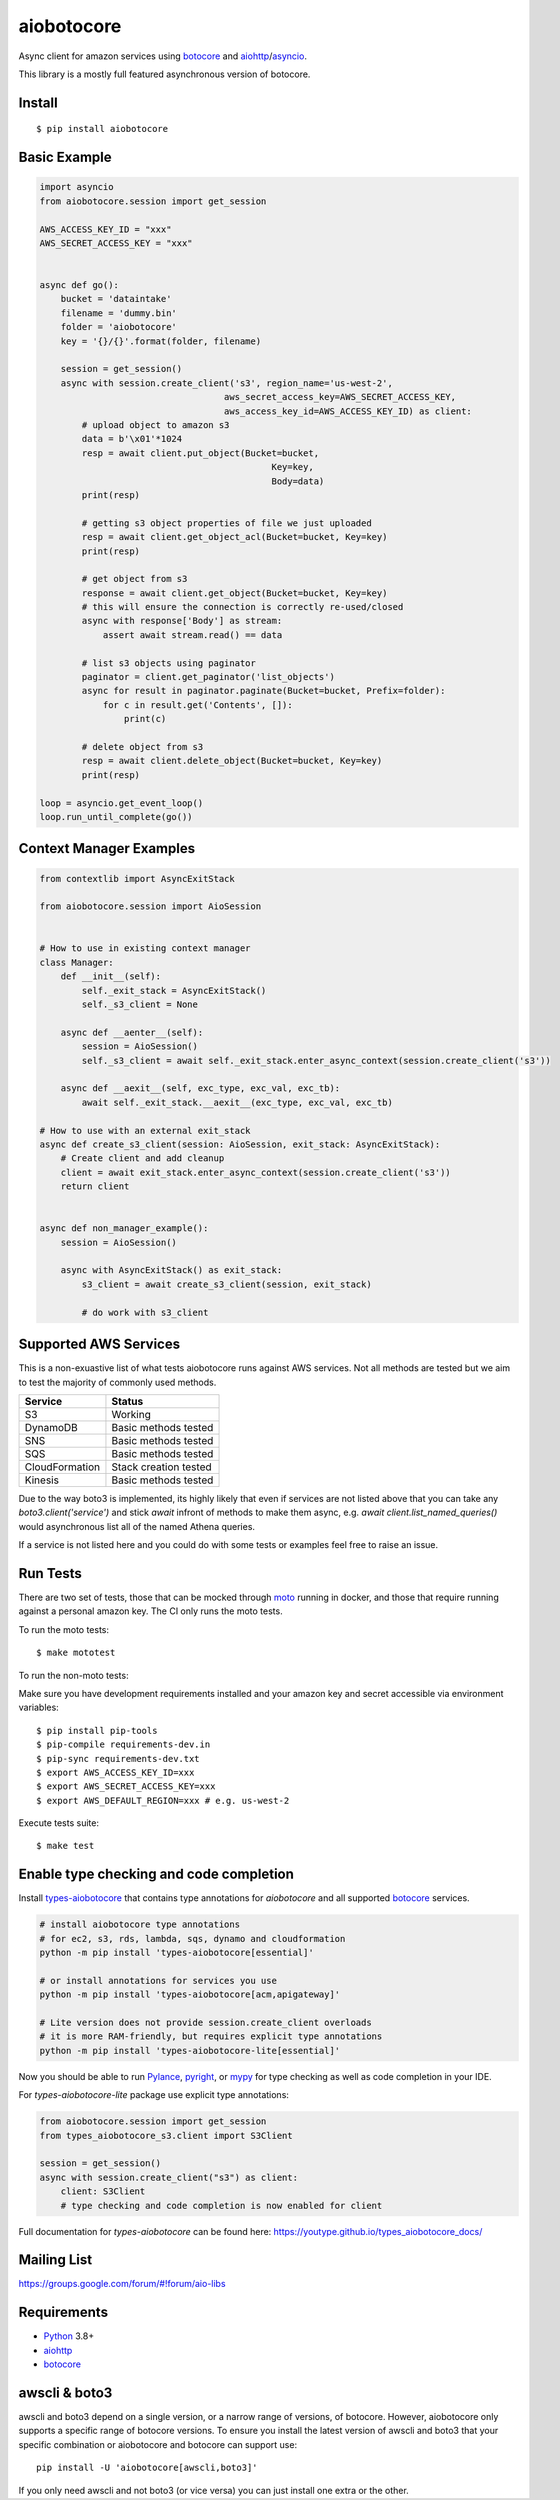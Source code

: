 aiobotocore
===========
.. |ci badge| image:: https://github.com/aio-libs/aiobotocore/actions/workflows/python-package.yml/badge.svg?branch=master
    :target: https://github.com/aio-libs/aiobotocore/actions/workflows/python-package.yml
    :alt: CI status of master branch
.. |coverage badge| image:: https://codecov.io/gh/aio-libs/aiobotocore/branch/master/graph/badge.svg
    :target: https://codecov.io/gh/aio-libs/aiobotocore
    :alt: Coverage status on master branch
.. |docs badge| image:: https://readthedocs.org/projects/aiobotocore/badge/?version=latest
    :target: https://aiobotocore.readthedocs.io/en/latest/?badge=latest
    :alt: Documentation Status
.. |pypi badge| image:: https://img.shields.io/pypi/v/aiobotocore.svg
    :target: https://pypi.python.org/pypi/aiobotocore
    :alt: Latest version on pypi
.. |gitter badge| image:: https://badges.gitter.im/Join%20Chat.svg
    :target: https://gitter.im/aio-libs/aiobotocore
    :alt: Chat on Gitter
.. |pypi downloads badge| image:: https://img.shields.io/pypi/dm/aiobotocore.svg?label=PyPI%20downloads
    :target: https://pypi.org/project/aiobotocore/
    :alt: Downloads Last Month
.. |conda badge| image:: https://img.shields.io/conda/dn/conda-forge/aiobotocore.svg?label=Conda%20downloads
    :target: https://anaconda.org/conda-forge/aiobotocore
    :alt: Conda downloads
.. |stackoverflow badge| image:: https://img.shields.io/badge/stackoverflow-Ask%20questions-blue.svg
    :target: https://stackoverflow.com/questions/tagged/aiobotocore
    :alt: Stack Overflow

|ci badge| |coverage badge| |docs badge| |pypi badge| |gitter badge| |pypi downloads badge| |conda badge| |stackoverflow badge|

Async client for amazon services using botocore_ and aiohttp_/asyncio_.

This library is a mostly full featured asynchronous version of botocore.


Install
-------
::

    $ pip install aiobotocore


Basic Example
-------------

.. code:: python

    import asyncio
    from aiobotocore.session import get_session

    AWS_ACCESS_KEY_ID = "xxx"
    AWS_SECRET_ACCESS_KEY = "xxx"


    async def go():
        bucket = 'dataintake'
        filename = 'dummy.bin'
        folder = 'aiobotocore'
        key = '{}/{}'.format(folder, filename)

        session = get_session()
        async with session.create_client('s3', region_name='us-west-2',
                                       aws_secret_access_key=AWS_SECRET_ACCESS_KEY,
                                       aws_access_key_id=AWS_ACCESS_KEY_ID) as client:
            # upload object to amazon s3
            data = b'\x01'*1024
            resp = await client.put_object(Bucket=bucket,
                                                Key=key,
                                                Body=data)
            print(resp)

            # getting s3 object properties of file we just uploaded
            resp = await client.get_object_acl(Bucket=bucket, Key=key)
            print(resp)

            # get object from s3
            response = await client.get_object(Bucket=bucket, Key=key)
            # this will ensure the connection is correctly re-used/closed
            async with response['Body'] as stream:
                assert await stream.read() == data

            # list s3 objects using paginator
            paginator = client.get_paginator('list_objects')
            async for result in paginator.paginate(Bucket=bucket, Prefix=folder):
                for c in result.get('Contents', []):
                    print(c)

            # delete object from s3
            resp = await client.delete_object(Bucket=bucket, Key=key)
            print(resp)

    loop = asyncio.get_event_loop()
    loop.run_until_complete(go())



Context Manager Examples
------------------------

.. code:: python

    from contextlib import AsyncExitStack

    from aiobotocore.session import AioSession


    # How to use in existing context manager
    class Manager:
        def __init__(self):
            self._exit_stack = AsyncExitStack()
            self._s3_client = None

        async def __aenter__(self):
            session = AioSession()
            self._s3_client = await self._exit_stack.enter_async_context(session.create_client('s3'))

        async def __aexit__(self, exc_type, exc_val, exc_tb):
            await self._exit_stack.__aexit__(exc_type, exc_val, exc_tb)

    # How to use with an external exit_stack
    async def create_s3_client(session: AioSession, exit_stack: AsyncExitStack):
        # Create client and add cleanup
        client = await exit_stack.enter_async_context(session.create_client('s3'))
        return client


    async def non_manager_example():
        session = AioSession()

        async with AsyncExitStack() as exit_stack:
            s3_client = await create_s3_client(session, exit_stack)

            # do work with s3_client



Supported AWS Services
----------------------

This is a non-exuastive list of what tests aiobotocore runs against AWS services. Not all methods are tested but we aim to test the majority of
commonly used methods.

+----------------+-----------------------+
| Service        | Status                |
+================+=======================+
| S3             | Working               |
+----------------+-----------------------+
| DynamoDB       | Basic methods tested  |
+----------------+-----------------------+
| SNS            | Basic methods tested  |
+----------------+-----------------------+
| SQS            | Basic methods tested  |
+----------------+-----------------------+
| CloudFormation | Stack creation tested |
+----------------+-----------------------+
| Kinesis        | Basic methods tested  |
+----------------+-----------------------+

Due to the way boto3 is implemented, its highly likely that even if services are not listed above that you can take any `boto3.client('service')` and
stick `await` infront of methods to make them async, e.g. `await client.list_named_queries()` would asynchronous list all of the named Athena queries.

If a service is not listed here and you could do with some tests or examples feel free to raise an issue.

Run Tests
---------

There are two set of tests, those that can be mocked through `moto <https://github.com/getmoto/moto>`_ running in docker, and those that require running against a personal amazon key. The CI only runs the moto tests.

To run the moto tests:

::

    $ make mototest

To run the non-moto tests:

Make sure you have development requirements installed and your amazon key and
secret accessible via environment variables:

::

    $ pip install pip-tools
    $ pip-compile requirements-dev.in
    $ pip-sync requirements-dev.txt
    $ export AWS_ACCESS_KEY_ID=xxx
    $ export AWS_SECRET_ACCESS_KEY=xxx
    $ export AWS_DEFAULT_REGION=xxx # e.g. us-west-2

Execute tests suite:

::

    $ make test



Enable type checking and code completion
----------------------------------------

Install types-aiobotocore_ that contains type annotations for `aiobotocore`
and all supported botocore_ services.

.. code:: bash

    # install aiobotocore type annotations
    # for ec2, s3, rds, lambda, sqs, dynamo and cloudformation
    python -m pip install 'types-aiobotocore[essential]'

    # or install annotations for services you use
    python -m pip install 'types-aiobotocore[acm,apigateway]'

    # Lite version does not provide session.create_client overloads
    # it is more RAM-friendly, but requires explicit type annotations
    python -m pip install 'types-aiobotocore-lite[essential]'

Now you should be able to run Pylance_, pyright_, or mypy_ for type checking
as well as code completion in your IDE.

For `types-aiobotocore-lite` package use explicit type annotations:

.. code:: python

    from aiobotocore.session import get_session
    from types_aiobotocore_s3.client import S3Client

    session = get_session()
    async with session.create_client("s3") as client:
        client: S3Client
        # type checking and code completion is now enabled for client


Full documentation for `types-aiobotocore` can be found here: https://youtype.github.io/types_aiobotocore_docs/


Mailing List
------------

https://groups.google.com/forum/#!forum/aio-libs


Requirements
------------
* Python_ 3.8+
* aiohttp_
* botocore_

.. _Python: https://www.python.org
.. _asyncio: https://docs.python.org/3/library/asyncio.html
.. _botocore: https://github.com/boto/botocore
.. _aiohttp: https://github.com/aio-libs/aiohttp
.. _types-aiobotocore: https://youtype.github.io/types_aiobotocore_docs/
.. _Pylance: https://marketplace.visualstudio.com/items?itemName=ms-python.vscode-pylance
.. _pyright: https://github.com/microsoft/pyright
.. _mypy: http://mypy-lang.org/

awscli & boto3
--------------

awscli and boto3 depend on a single version, or a narrow range of versions, of botocore.
However, aiobotocore only supports a specific range of botocore versions. To ensure you
install the latest version of awscli and boto3 that your specific combination or
aiobotocore and botocore can support use::

    pip install -U 'aiobotocore[awscli,boto3]'

If you only need awscli and not boto3 (or vice versa) you can just install one extra or
the other.
